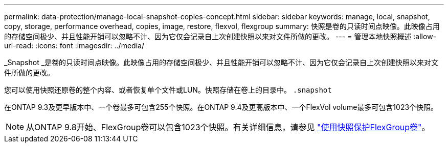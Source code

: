 ---
permalink: data-protection/manage-local-snapshot-copies-concept.html 
sidebar: sidebar 
keywords: manage, local, snapshot, copy, storage, performance overhead, copies, image, restore, flexvol, flexgroup 
summary: 快照是卷的只读时间点映像。此映像占用的存储空间极少、并且性能开销可以忽略不计、因为它仅会记录自上次创建快照以来对文件所做的更改。 
---
= 管理本地快照概述
:allow-uri-read: 
:icons: font
:imagesdir: ../media/


[role="lead"]
_Snapshot _是卷的只读时间点映像。此映像占用的存储空间极少、并且性能开销可以忽略不计、因为它仅会记录自上次创建快照以来对文件所做的更改。

您可以使用快照还原卷的整个内容、或者恢复单个文件或LUN。快照存储在卷上的目录中。 `.snapshot`

在ONTAP 9.3及更早版本中、一个卷最多可包含255个快照。在ONTAP 9.4及更高版本中、一个FlexVol volume最多可包含1023个快照。

[NOTE]
====
从ONTAP 9.8开始、FlexGroup卷可以包含1023个快照。有关详细信息，请参见 link:../flexgroup/protect-snapshot-copies-task.html["使用快照保护FlexGroup卷"]。

====